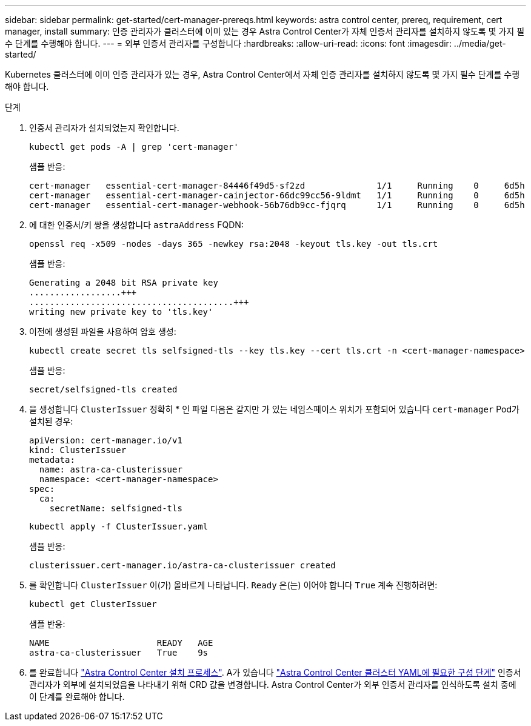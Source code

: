 ---
sidebar: sidebar 
permalink: get-started/cert-manager-prereqs.html 
keywords: astra control center, prereq, requirement, cert manager, install 
summary: 인증 관리자가 클러스터에 이미 있는 경우 Astra Control Center가 자체 인증서 관리자를 설치하지 않도록 몇 가지 필수 단계를 수행해야 합니다. 
---
= 외부 인증서 관리자를 구성합니다
:hardbreaks:
:allow-uri-read: 
:icons: font
:imagesdir: ../media/get-started/


[role="lead"]
Kubernetes 클러스터에 이미 인증 관리자가 있는 경우, Astra Control Center에서 자체 인증 관리자를 설치하지 않도록 몇 가지 필수 단계를 수행해야 합니다.

.단계
. 인증서 관리자가 설치되었는지 확인합니다.
+
[source, console]
----
kubectl get pods -A | grep 'cert-manager'
----
+
샘플 반응:

+
[listing]
----
cert-manager   essential-cert-manager-84446f49d5-sf2zd              1/1     Running    0     6d5h
cert-manager   essential-cert-manager-cainjector-66dc99cc56-9ldmt   1/1     Running    0     6d5h
cert-manager   essential-cert-manager-webhook-56b76db9cc-fjqrq      1/1     Running    0     6d5h
----
. 에 대한 인증서/키 쌍을 생성합니다 `astraAddress` FQDN:
+
[source, console]
----
openssl req -x509 -nodes -days 365 -newkey rsa:2048 -keyout tls.key -out tls.crt
----
+
샘플 반응:

+
[listing]
----
Generating a 2048 bit RSA private key
..................+++
........................................+++
writing new private key to 'tls.key'
----
. 이전에 생성된 파일을 사용하여 암호 생성:
+
[source, console]
----
kubectl create secret tls selfsigned-tls --key tls.key --cert tls.crt -n <cert-manager-namespace>
----
+
샘플 반응:

+
[listing]
----
secret/selfsigned-tls created
----
. 을 생성합니다 `ClusterIssuer` 정확히 * 인 파일 다음은 같지만 가 있는 네임스페이스 위치가 포함되어 있습니다 `cert-manager` Pod가 설치된 경우:
+
[source, yaml]
----
apiVersion: cert-manager.io/v1
kind: ClusterIssuer
metadata:
  name: astra-ca-clusterissuer
  namespace: <cert-manager-namespace>
spec:
  ca:
    secretName: selfsigned-tls
----
+
[source, console]
----
kubectl apply -f ClusterIssuer.yaml
----
+
샘플 반응:

+
[listing]
----
clusterissuer.cert-manager.io/astra-ca-clusterissuer created
----
. 를 확인합니다 `ClusterIssuer` 이(가) 올바르게 나타납니다. `Ready` 은(는) 이어야 합니다 `True` 계속 진행하려면:
+
[source, console]
----
kubectl get ClusterIssuer
----
+
샘플 반응:

+
[listing]
----
NAME                     READY   AGE
astra-ca-clusterissuer   True    9s
----
. 를 완료합니다 link:../get-started/install_acc.html["Astra Control Center 설치 프로세스"]. A가 있습니다 link:../get-started/install_acc.html#configure-astra-control-center["Astra Control Center 클러스터 YAML에 필요한 구성 단계"] 인증서 관리자가 외부에 설치되었음을 나타내기 위해 CRD 값을 변경합니다. Astra Control Center가 외부 인증서 관리자를 인식하도록 설치 중에 이 단계를 완료해야 합니다.

